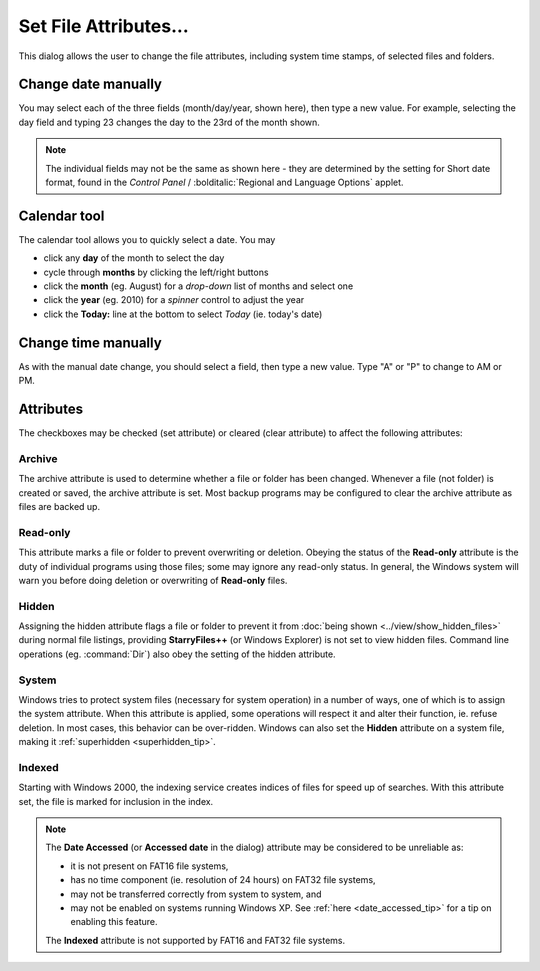 Set File Attributes...
----------------------

.. image:: /_static/images/mnu_file/chg_attributes.png

This dialog allows the user to change the file attributes, including
system time stamps, of selected files and folders.

Change date manually
~~~~~~~~~~~~~~~~~~~~

You may select each of the three fields (month/day/year, shown here),
then type a new value. For example, selecting the day field and typing
23 changes the day to the 23rd of the month shown.

.. note::

  The individual fields may not be the same as shown here - they are
  determined by the setting for Short date format, found in the *Control
  Panel* / :bolditalic:`Regional and Language Options` applet.

Calendar tool
~~~~~~~~~~~~~

.. image:: /_static/images/mnu_file/calendar.png

The calendar tool allows you to quickly select a date. You may

- click any **day** of the month to select the day
- cycle through **months** by clicking the left/right buttons
- click the **month** (eg. August) for a *drop-down* list of months and
  select one
- click the **year** (eg. 2010) for a *spinner* control to adjust the
  year
- click the **Today:** line at the bottom to select *Today* (ie. today's
  date)

Change time manually
~~~~~~~~~~~~~~~~~~~~

As with the manual date change, you should select a field, then type a
new value. Type "A" or "P" to change to AM or PM.

Attributes
~~~~~~~~~~

The checkboxes may be checked (set attribute) or cleared (clear
attribute) to affect the following attributes:

Archive
+++++++

The archive attribute is used to determine whether a file or folder has
been changed. Whenever a file (not folder) is created or saved, the
archive attribute is set. Most backup programs may be configured to
clear the archive attribute as files are backed up.

Read-only
+++++++++

This attribute marks a file or folder to prevent overwriting or
deletion. Obeying the status of the **Read-only** attribute is the duty
of individual programs using those files; some may ignore any read-only
status. In general, the Windows system will warn you before doing
deletion or overwriting of **Read-only** files.

Hidden
++++++

Assigning the hidden attribute flags a file or folder to prevent it from
:doc:`being shown <../view/show_hidden_files>` during normal file
listings, providing **StarryFiles++** (or Windows Explorer) is not set to
view hidden files. Command line operations (eg. :command:`Dir`) also obey
the setting of the hidden attribute.

System
++++++

Windows tries to protect system files (necessary for system operation)
in a number of ways, one of which is to assign the system attribute.
When this attribute is applied, some operations will respect it and
alter their function, ie. refuse deletion. In most cases, this behavior
can be over-ridden. Windows can also set the **Hidden** attribute on a
system file, making it :ref:`superhidden <superhidden_tip>`.

Indexed
+++++++

Starting with Windows 2000, the indexing service creates indices of
files for speed up of searches. With this attribute set, the file is
marked for inclusion in the index.

.. note::

  The **Date Accessed** (or **Accessed date** in the dialog) attribute
  may be considered to be unreliable as:

  - it is not present on FAT16 file systems,
  - has no time component (ie. resolution of 24 hours) on FAT32 file
    systems,
  - may not be transferred correctly from system to system, and
  - may not be enabled on systems running Windows XP. See :ref:`here
    <date_accessed_tip>` for a tip on enabling this feature.

  The **Indexed** attribute is not supported by FAT16 and FAT32 file
  systems.